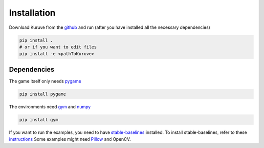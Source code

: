 .. _install:

Installation
==================================

Download Kuruve from the `github <https://github.com/Fortuzen/Kuruve>`_ and run (after you have installed all the necessary dependencies)

.. code-block:: bash

   pip install .
   # or if you want to edit files
   pip install -e <pathToKuruve>



Dependencies
----------------------------------

The game itself only needs `pygame <https://www.pygame.org>`_

.. code-block:: bash

   pip install pygame

The environments need `gym <https://github.com/openai/gym>`_ and `numpy <https://scipy.org/install.html>`_

.. code-block:: bash

   pip install gym

If you want to run the examples, you need to have `stable-baselines <https://github.com/hill-a/stable-baselines/>`_ installed.
To install stable-baselines, refer to these `instructions <https://stable-baselines.readthedocs.io/en/master/guide/install.html>`_
Some examples might need `Pillow <https://pillow.readthedocs.io/en/latest/installation.html>`_ and OpenCV.

